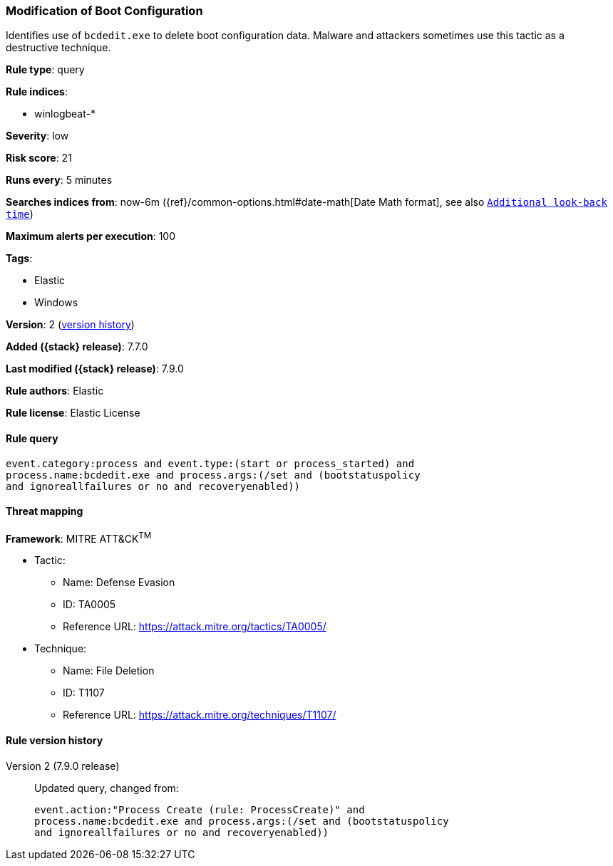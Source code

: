 [[modification-of-boot-configuration]]
=== Modification of Boot Configuration

Identifies use of `bcdedit.exe` to delete boot configuration data. Malware and
attackers sometimes use this tactic as a destructive technique.

*Rule type*: query

*Rule indices*:

* winlogbeat-*

*Severity*: low

*Risk score*: 21

*Runs every*: 5 minutes

*Searches indices from*: now-6m ({ref}/common-options.html#date-math[Date Math format], see also <<rule-schedule, `Additional look-back time`>>)

*Maximum alerts per execution*: 100

*Tags*:

* Elastic
* Windows

*Version*: 2 (<<modification-of-boot-configuration-history, version history>>)

*Added ({stack} release)*: 7.7.0

*Last modified ({stack} release)*: 7.9.0

*Rule authors*: Elastic

*Rule license*: Elastic License

==== Rule query


[source,js]
----------------------------------
event.category:process and event.type:(start or process_started) and
process.name:bcdedit.exe and process.args:(/set and (bootstatuspolicy
and ignoreallfailures or no and recoveryenabled))
----------------------------------

==== Threat mapping

*Framework*: MITRE ATT&CK^TM^

* Tactic:
** Name: Defense Evasion
** ID: TA0005
** Reference URL: https://attack.mitre.org/tactics/TA0005/
* Technique:
** Name: File Deletion
** ID: T1107
** Reference URL: https://attack.mitre.org/techniques/T1107/

[[modification-of-boot-configuration-history]]
==== Rule version history

Version 2 (7.9.0 release)::
Updated query, changed from:
+
[source, js]
----------------------------------
event.action:"Process Create (rule: ProcessCreate)" and
process.name:bcdedit.exe and process.args:(/set and (bootstatuspolicy
and ignoreallfailures or no and recoveryenabled))
----------------------------------

